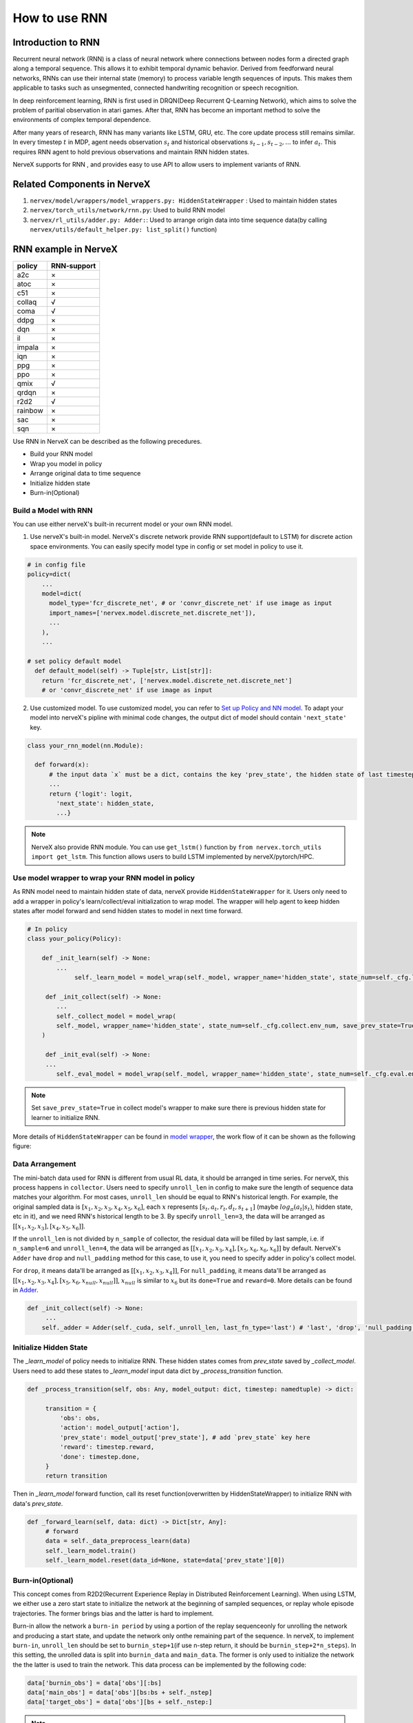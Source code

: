 How to use RNN
==============

Introduction to RNN
-------------------

Recurrent neural network (RNN) is a class of neural network where
connections between nodes form a directed graph along a temporal
sequence. This allows it to exhibit temporal dynamic behavior. Derived
from feedforward neural networks, RNNs can use their internal state
(memory) to process variable length sequences of inputs. This makes them
applicable to tasks such as unsegmented, connected handwriting
recognition or speech recognition.

In deep reinforcement learning, RNN is first used in DRQN(Deep Recurrent
Q-Learning Network), which aims to solve the problem of paritial
observation in atari games. After that, RNN has become an important
method to solve the environments of complex temporal dependence.

After many years of research, RNN has many variants like LSTM, GRU, etc.
The core update process still remains similar. In every timestep
:math:`t` in MDP, agent needs observation :math:`s_t` and historical
observations :math:`s_{t-1}, s_{t-2}, ...` to infer :math:`a_t`. This
requires RNN agent to hold previous observations and maintain RNN hidden
states.

NerveX supports for RNN , and provides easy to use API to allow users to
implement variants of RNN.

Related Components in NerveX
----------------------------

1. ``nervex/model/wrappers/model_wrappers.py: HiddenStateWrapper`` :
   Used to maintain hidden states

2. ``nervex/torch_utils/network/rnn.py``: Used to build RNN model

3. ``nervex/rl_utils/adder.py: Adder:``: Used to arrange origin data into
   time sequence data(by calling ``nervex/utils/default_helper.py: list_split()`` function)

RNN example in NerveX
----------------------

======= ===========
policy  RNN-support
======= ===========
a2c     ×
atoc    ×
c51     ×
collaq  √
coma    √
ddpg    ×
dqn     ×
il      ×
impala  ×
iqn     ×
ppg     ×
ppo     ×
qmix    √
qrdqn   ×
r2d2    √
rainbow ×
sac     ×
sqn     × 
======= ===========

Use RNN in NerveX can be described as the following precedures.

-  Build your RNN model

-  Wrap you model in policy

-  Arrange original data to time sequence

-  Initialize hidden state

-  Burn-in(Optional)

Build a Model with RNN
~~~~~~~~~~~~~~~~~~~~~~

You can use either nerveX's built-in recurrent model or your own RNN
model.

1. Use nerveX's built-in model. NerveX's discrete network provide RNN
   support(default to LSTM) for discrete action space environments. You
   can easily specify model type in config or set model in policy to use
   it.

.. code:: python

   # in config file
   policy=dict(
       ...
       model=dict(
         model_type='fcr_discrete_net', # or 'convr_discrete_net' if use image as input
         import_names=['nervex.model.discrete_net.discrete_net']),
         ...
       ),
       ...

   # set policy default model
     def default_model(self) -> Tuple[str, List[str]]:
       return 'fcr_discrete_net', ['nervex.model.discrete_net.discrete_net']
       # or 'convr_discrete_net' if use image as input

2. Use customized model. To use customized model, you can refer to `Set
   up Policy and NN
   model <http://open-xlab.pages.gitlab.bj.sensetime.com/cell/nerveX/quick_start/index.html#set-up-policy-and-nn-model>`__.
   To adapt your model into nerveX's pipline with minimal code changes,
   the output dict of model should contain ``'next_state'`` key.

.. code:: python

   class your_rnn_model(nn.Module):

     def forward(x):
         # the input data `x` must be a dict, contains the key 'prev_state', the hidden state of last timestep
         ...
         return {'logit': logit,
           'next_state': hidden_state,
           ...}

.. note::
   NerveX also provide RNN module. You can use ``get_lstm()`` function by ``from nervex.torch_utils import get_lstm``. This function allows users to build LSTM implemented by nerveX/pytorch/HPC.


.. _use-model-wrapper-to-wrap-your-rnn-model-in--policy:

Use model wrapper to wrap your RNN model in policy
~~~~~~~~~~~~~~~~~~~~~~~~~~~~~~~~~~~~~~~~~~~~~~~~~~

As RNN model need to maintain hidden state of data, nerveX provide
``HiddenStateWrapper`` for it. Users only need to add a wrapper in
policy's learn/collect/eval initialization to wrap model. The wrapper
will help agent to keep hidden states after model forward and send
hidden states to model in next time forward.

.. code:: python

   # In policy
   class your_policy(Policy):

       def _init_learn(self) -> None:
           ...
         	self._learn_model = model_wrap(self._model, wrapper_name='hidden_state', state_num=self._cfg.learn.batch_size)

   	def _init_collect(self) -> None:
           ...
           self._collect_model = model_wrap(
           self._model, wrapper_name='hidden_state', state_num=self._cfg.collect.env_num, save_prev_state=True
       )

   	def _init_eval(self) -> None:
       	...
           self._eval_model = model_wrap(self._model, wrapper_name='hidden_state', state_num=self._cfg.eval.env_num)

.. note::
   Set ``save_prev_state=True`` in collect model's wrapper to make sure there is previous hidden state for learner to initialize RNN.

More details of ``HiddenStateWrapper`` can be found in `model
wrapper <./model_wrapper.rst>`__, the work flow of it can be shown as
the following figure:

        .. image:: model_hiddenwrapper_img.png
            :align: center
            :scale: 60%

Data Arrangement
~~~~~~~~~~~~~~~~

The mini-batch data used for RNN is different from usual RL data, it
should be arranged in time series. For nerveX, this process happens in
``collector``. Users need to specify ``unroll_len`` in config to make
sure the length of sequence data matches your algorithm. For most cases,
``unroll_len`` should be equal to RNN's historical length. For example,
the original sampled data is :math:`[x_1,x_2,x_3,x_4,x_5,x_6]`, each
:math:`x` represents :math:`[s_t,a_t,r_t,d_t,s_{t+1}]` (maybe
:math:`log_\pi(a_t|s_t)`, hidden state, etc in it), and we need RNN's
historical length to be 3. By specify ``unroll_len=3``, the data will be
arranged as :math:`[[x_1,x_2,x_3],[x_4,x_5,x_6]]`.

If the ``unroll_len`` is not divided by ``n_sample`` of collector, the
residual data will be filled by last sample, i.e. if ``n_sample=6`` and
``unroll_len=4``, the data will be arranged as
:math:`[[x_1,x_2,x_3,x_4],[x_5,x_6,x_6,x_6]]` by default. NerveX's
``Adder`` have ``drop`` and ``null_padding`` method for this case, to
use it, you need to specify adder in policy's collect model.

For ``drop``, it means data'll be arranged as :math:`[[x_1,x_2,x_3,x_4]]`,
For ``null_padding``, it means data'll be arranged as :math:`[[x_1,x_2,x_3,x_4],[x_5,x_6,x_{null},x_{null}]]`,
:math:`x_{null}` is similar to :math:`x_6` but its ``done=True`` and ``reward=0``. More details can be found in `Adder <http://open-xlab.pages.gitlab.bj.sensetime.com/cell/nerveX/api_doc/rl_utils/adder.html?highlight=adder#nervex.rl_utils.adder.Adder>`__.

.. code:: python

   def _init_collect(self) -> None:
   	...
       self._adder = Adder(self._cuda, self._unroll_len, last_fn_type='last') # 'last', 'drop', 'null_padding'

Initialize Hidden State
~~~~~~~~~~~~~~~~~~~~~~~

The `_learn_model` of policy needs to initialize RNN. These hidden states comes from `prev_state` saved by `_collect_model`.
Users need to add these states to `_learn_model` input data dict by `_process_transition` function.

.. code:: python

   def _process_transition(self, obs: Any, model_output: dict, timestep: namedtuple) -> dict:

        transition = {
            'obs': obs,
            'action': model_output['action'],
            'prev_state': model_output['prev_state'], # add `prev_state` key here
            'reward': timestep.reward,
            'done': timestep.done,
        }
        return transition

Then in `_learn_model` forward function, call its reset function(overwritten by HiddenStateWrapper) to initialize RNN with data's
`prev_state`.

.. code:: python

   def _forward_learn(self, data: dict) -> Dict[str, Any]:
        # forward
        data = self._data_preprocess_learn(data)
        self._learn_model.train()
        self._learn_model.reset(data_id=None, state=data['prev_state'][0])


Burn-in(Optional)
~~~~~~~~~~~~~~~~~

This concept comes from R2D2(Recurrent Experience Replay in Distributed
Reinforcement Learning). When using LSTM, we either use a zero start
state to initialize the network at the beginning of sampled sequences,
or replay whole episode trajectories. The former brings bias and the
latter is hard to implement. 

Burn-in allow the network a
``burn-in period`` by using a portion of the replay sequenceonly for
unrolling the network and producing a start state, and update the
network only onthe remaining part of the sequence. In nerveX, to
implement ``burn-in``, ``unroll_len`` should be set to
``burnin_step+1``\ (if use n-step return, it should be
``burnin_step+2*n_steps``). In this setting, the unrolled data is split
into ``burnin_data`` and ``main_data``. The former is only used to
initialize the network the the latter is used to train the network. This
data process can be implemented by the following code:

.. code:: python

   data['burnin_obs'] = data['obs'][:bs]
   data['main_obs'] = data['obs'][bs:bs + self._nstep]
   data['target_obs'] = data['obs'][bs + self._nstep:]

.. note::
   Burn-in is not conflict with RNN reset. Use burn-in also needs RNN to reset by last timestep's hidden state. Burn-in only make a specific number of forward steps before usual forward.

For more details of RNN and burn-in, you can refer to `nervex/policy/r2d2.py`.